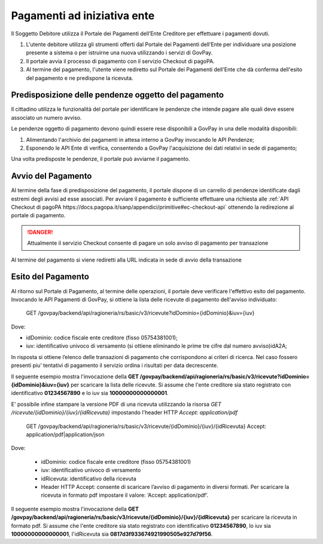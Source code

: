 .. _integrazione_pagamentiente:

.. INFO::
   In questa sezione viene descritto il nuovo processo di pagamento
   ad iniziativa Ente tramite il Modello Unico introdotto dalle SANP 3.2. 
   Restano disponibili i servizi che realizzano il precedente processo 
   di pagamento (c.d. Modello Uno) benchè deprecato da pagoPA.

Pagamenti ad iniziativa ente
============================

Il Soggetto Debitore utilizza il Portale dei
Pagamenti dell’Ente Creditore per effettuare i pagamenti dovuti.

1. L'utente debitore utilizza gli strumenti offerti dal Portale dei
   Pagamenti dell’Ente per individuare una posizione presente a sistema
   o per istruirne una nuova utilizzando i servizi di GovPay.
2. Il portale avvia il processo di pagamento con il servizio Checkout di
   pagoPA.
3. Al termine del pagamento, l'utente viene rediretto sul Portale dei 
   Pagamenti dell'Ente che dà conferma dell'esito del pagamento e ne 
   predispone la ricevuta.

Predisposizione delle pendenze oggetto del pagamento
----------------------------------------------------

Il cittadino utilizza le funzionalità del portale per identificare
le pendenze che intende pagare alle quali deve essere associato un
numero avviso.

Le pendenze oggetto di pagamento devono quindi essere rese disponibili
a GovPay in una delle modalità disponibili:

1. Alimentando l'archivio dei pagamenti in attesa interno a GovPay 
   invocando le API Pendenze;
2. Esponendo le API Ente di verifica, consentendo a GovPay l'acquisizione
   dei dati relativi in sede di pagamento;

Una volta predisposte le pendenze, il portale può avviarne il pagamento.

Avvio del Pagamento
-------------------

Al termine della fase di predisposizione del pagamento, il portale
dispone di un carrello di pendenze identificate dagli estremi degli 
avvisi ad esse associati. Per avviare il pagamento è sufficiente 
effettuare una richiesta alle :ref:`API Checkout di pagoPA https://docs.pagopa.it/sanp/appendici/primitive#ec-checkout-api`
ottenendo la redirezione al portale di pagamento.

.. DANGER::
   Attualmente il servizio Checkout consente di pagare un solo
   avviso di pagamento per transazione

Al termine del pagamento si viene rediretti alla URL indicata in sede di 
avvio della transazione

Esito del Pagamento
-------------------

Al ritorno sul Portale di Pagamento, al termine delle operazioni, il portale deve verificare l'effettivo esito del pagamento. 
Invocando le API Pagamenti di GovPay, si ottiene la lista delle ricevute di pagamento dell'avviso individuato:

   GET /govpay/backend/api/ragioneria/rs/basic/v3/ricevute?idDominio={idDominio}&iuv={iuv}

Dove:

- idDominio: codice fiscale ente creditore (fisso 05754381001);
- iuv: identificativo univoco di versamento (si ottiene eliminando le prime tre cifre dal numero avviso)idA2A;

In risposta si ottiene l’elenco delle transazioni di pagamento che corrispondono ai criteri di ricerca.
Nel caso fossero presenti piu’ tentativi di pagamento il servizio ordina i risultati per data decrescente.

.. INFO::
   Il modello unico pagoPA prevede che le ricevute siano emesse
   solo in caso di pagamento completato con successo.

Il seguente esempio mostra l'invocazione della **GET /govpay/backend/api/ragioneria/rs/basic/v3/ricevute?idDominio={idDominio}&iuv={iuv}** per scaricare la lista delle ricevute. Si assume che l'ente creditore sia stato registrato con identificativo **01234567890** e lo iuv sia **10000000000000001**.

.. code-block:: json
      :caption: Richiesta *GET /govpay/backend/api/ragioneria/rs/basic/v3/ricevute?idDominio={idDominio}&iuv={iuv}*
	
      GET https://demo.govcloud.it/govpay/backend/api/ragioneria/rs/basic/v3/ricevute?idDominio=01234567890&iuv=10000000000000001

      HTTP 200 OK
      
      {
         "numRisultati":1,
         "numPagine":1,
         "risultatiPerPagina":25,
         "pagina":1,
         "risultati":[
            {
               "dominio":{
                  "idDominio":"01234567890",
                  "ragioneSociale":"Ente Creditore"
               },
               "iuv":"10000000000000001",
               "idRicevuta":"0817d3f933674921990505e927d79f56",
               "data":"2025-02-21T17:25:11",
               "esito":"ESEGUITO"
            }
         ]
      }
	
E' possibile infine stampare la versione PDF di una ricevuta utilizzando la risorsa `GET /ricevute/{idDominio}/{iuv}/{idRicevuta}` impostando l'header HTTP 
`Accept: application/pdf`

   GET /govpay/backend/api/ragioneria/rs/basic/v3/ricevute/{idDominio}/{iuv}/{idRicevuta}
   Accept: application/pdf|application/json

Dove:

   - idDominio: codice fiscale ente creditore (fisso 05754381001)
   - iuv: identificativo univoco di versamento 
   - idRicevuta: identificativo della ricevuta
   - Header HTTP Accept: consente di scaricare l’avviso di pagamento in diversi formati. Per scaricare la ricevuta in formato pdf impostare il valore: ‘Accept: application/pdf’.

Il seguente esempio mostra l'invocazione della **GET /govpay/backend/api/ragioneria/rs/basic/v3/ricevute/{idDominio}/{iuv}/{idRicevuta}** per scaricare la ricevuta in formato pdf. Si assume che l'ente creditore sia stato registrato con identificativo **01234567890**, lo iuv sia **10000000000000001**, l'idRicevuta sia **0817d3f933674921990505e927d79f56**.

.. code-block:: json
      :caption: Richiesta *GET /govpay/backend/api/ragioneria/rs/basic/v3/ricevute/{idDominio}/{iuv}/{idRicevuta}*

      GET https://demo.govcloud.it/govpay/backend/api/ragioneria/rs/basic/v3/ricevute/01234567890/10000000000000001/0817d3f933674921990505e927d79f56
      Accept:application/pdf

      HTTP/1.1 200 OK
      content-disposition: attachment; filename="01234567890_10000000000000001_0817d3f933674921990505e927d79f56.pdf"
      Content-Type: application/pdf
      
      ---[pdf della ricevuta]--- 

.. INFO::
   Si ricorda inoltre che GovPay notifica le ricevute di pagamento acquisite all'applicativo gestionale tramite le API Ente. Questo consente di evitare onerosi sistemi di polling per l'acquisizione.
